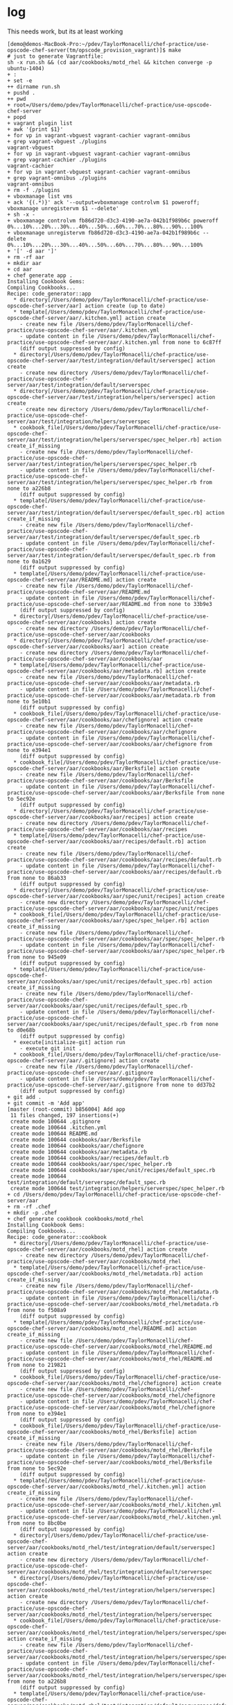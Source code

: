 * log

This needs work, but its at least working

#+BEGIN_SRC 
[demo@demos-MacBook-Pro:~/pdev/TaylorMonacelli/chef-practice/use-opscode-chef-server(tm/opscode_provision_vagrant)]$ make
# just to generate Vagrantfile:
sh -x run.sh && (cd aar/cookbooks/motd_rhel && kitchen converge -p ubuntu-1404)
+ :
+ set -e
++ dirname run.sh
+ pushd .
++ pwd
+ root=/Users/demo/pdev/TaylorMonacelli/chef-practice/use-opscode-chef-server
+ popd
+ vagrant plugin list
+ awk '{print $1}'
+ for vp in vagrant-vbguest vagrant-cachier vagrant-omnibus
+ grep vagrant-vbguest ./plugins
vagrant-vbguest
+ for vp in vagrant-vbguest vagrant-cachier vagrant-omnibus
+ grep vagrant-cachier ./plugins
vagrant-cachier
+ for vp in vagrant-vbguest vagrant-cachier vagrant-omnibus
+ grep vagrant-omnibus ./plugins
vagrant-omnibus
+ rm -f ./plugins
+ vboxmanage list vms
+ ack '{(.*)}' ack '--output=vboxmanage controlvm $1 poweroff; vboxmanage unregistervm $1 --delete'
+ sh -x -
+ vboxmanage controlvm fb86d720-d3c3-4190-ae7a-042b1f989b6c poweroff
0%...10%...20%...30%...40%...50%...60%...70%...80%...90%...100%
+ vboxmanage unregistervm fb86d720-d3c3-4190-ae7a-042b1f989b6c --delete
0%...10%...20%...30%...40%...50%...60%...70%...80%...90%...100%
+ '[' -d aar ']'
+ rm -rf aar
+ mkdir aar
+ cd aar
+ chef generate app .
Installing Cookbook Gems:
Compiling Cookbooks...
Recipe: code_generator::app
  * directory[/Users/demo/pdev/TaylorMonacelli/chef-practice/use-opscode-chef-server/aar] action create (up to date)
  * template[/Users/demo/pdev/TaylorMonacelli/chef-practice/use-opscode-chef-server/aar/.kitchen.yml] action create
    - create new file /Users/demo/pdev/TaylorMonacelli/chef-practice/use-opscode-chef-server/aar/.kitchen.yml
    - update content in file /Users/demo/pdev/TaylorMonacelli/chef-practice/use-opscode-chef-server/aar/.kitchen.yml from none to 6c87ff
    (diff output suppressed by config)
  * directory[/Users/demo/pdev/TaylorMonacelli/chef-practice/use-opscode-chef-server/aar/test/integration/default/serverspec] action create
    - create new directory /Users/demo/pdev/TaylorMonacelli/chef-practice/use-opscode-chef-server/aar/test/integration/default/serverspec
  * directory[/Users/demo/pdev/TaylorMonacelli/chef-practice/use-opscode-chef-server/aar/test/integration/helpers/serverspec] action create
    - create new directory /Users/demo/pdev/TaylorMonacelli/chef-practice/use-opscode-chef-server/aar/test/integration/helpers/serverspec
  * cookbook_file[/Users/demo/pdev/TaylorMonacelli/chef-practice/use-opscode-chef-server/aar/test/integration/helpers/serverspec/spec_helper.rb] action create_if_missing
    - create new file /Users/demo/pdev/TaylorMonacelli/chef-practice/use-opscode-chef-server/aar/test/integration/helpers/serverspec/spec_helper.rb
    - update content in file /Users/demo/pdev/TaylorMonacelli/chef-practice/use-opscode-chef-server/aar/test/integration/helpers/serverspec/spec_helper.rb from none to a226b8
    (diff output suppressed by config)
  * template[/Users/demo/pdev/TaylorMonacelli/chef-practice/use-opscode-chef-server/aar/test/integration/default/serverspec/default_spec.rb] action create_if_missing
    - create new file /Users/demo/pdev/TaylorMonacelli/chef-practice/use-opscode-chef-server/aar/test/integration/default/serverspec/default_spec.rb
    - update content in file /Users/demo/pdev/TaylorMonacelli/chef-practice/use-opscode-chef-server/aar/test/integration/default/serverspec/default_spec.rb from none to 0a1629
    (diff output suppressed by config)
  * template[/Users/demo/pdev/TaylorMonacelli/chef-practice/use-opscode-chef-server/aar/README.md] action create
    - create new file /Users/demo/pdev/TaylorMonacelli/chef-practice/use-opscode-chef-server/aar/README.md
    - update content in file /Users/demo/pdev/TaylorMonacelli/chef-practice/use-opscode-chef-server/aar/README.md from none to 33b9e3
    (diff output suppressed by config)
  * directory[/Users/demo/pdev/TaylorMonacelli/chef-practice/use-opscode-chef-server/aar/cookbooks] action create
    - create new directory /Users/demo/pdev/TaylorMonacelli/chef-practice/use-opscode-chef-server/aar/cookbooks
  * directory[/Users/demo/pdev/TaylorMonacelli/chef-practice/use-opscode-chef-server/aar/cookbooks/aar] action create
    - create new directory /Users/demo/pdev/TaylorMonacelli/chef-practice/use-opscode-chef-server/aar/cookbooks/aar
  * template[/Users/demo/pdev/TaylorMonacelli/chef-practice/use-opscode-chef-server/aar/cookbooks/aar/metadata.rb] action create
    - create new file /Users/demo/pdev/TaylorMonacelli/chef-practice/use-opscode-chef-server/aar/cookbooks/aar/metadata.rb
    - update content in file /Users/demo/pdev/TaylorMonacelli/chef-practice/use-opscode-chef-server/aar/cookbooks/aar/metadata.rb from none to 5e10b1
    (diff output suppressed by config)
  * cookbook_file[/Users/demo/pdev/TaylorMonacelli/chef-practice/use-opscode-chef-server/aar/cookbooks/aar/chefignore] action create
    - create new file /Users/demo/pdev/TaylorMonacelli/chef-practice/use-opscode-chef-server/aar/cookbooks/aar/chefignore
    - update content in file /Users/demo/pdev/TaylorMonacelli/chef-practice/use-opscode-chef-server/aar/cookbooks/aar/chefignore from none to e394e1
    (diff output suppressed by config)
  * cookbook_file[/Users/demo/pdev/TaylorMonacelli/chef-practice/use-opscode-chef-server/aar/cookbooks/aar/Berksfile] action create
    - create new file /Users/demo/pdev/TaylorMonacelli/chef-practice/use-opscode-chef-server/aar/cookbooks/aar/Berksfile
    - update content in file /Users/demo/pdev/TaylorMonacelli/chef-practice/use-opscode-chef-server/aar/cookbooks/aar/Berksfile from none to 5ec92e
    (diff output suppressed by config)
  * directory[/Users/demo/pdev/TaylorMonacelli/chef-practice/use-opscode-chef-server/aar/cookbooks/aar/recipes] action create
    - create new directory /Users/demo/pdev/TaylorMonacelli/chef-practice/use-opscode-chef-server/aar/cookbooks/aar/recipes
  * template[/Users/demo/pdev/TaylorMonacelli/chef-practice/use-opscode-chef-server/aar/cookbooks/aar/recipes/default.rb] action create
    - create new file /Users/demo/pdev/TaylorMonacelli/chef-practice/use-opscode-chef-server/aar/cookbooks/aar/recipes/default.rb
    - update content in file /Users/demo/pdev/TaylorMonacelli/chef-practice/use-opscode-chef-server/aar/cookbooks/aar/recipes/default.rb from none to 86ab33
    (diff output suppressed by config)
  * directory[/Users/demo/pdev/TaylorMonacelli/chef-practice/use-opscode-chef-server/aar/cookbooks/aar/spec/unit/recipes] action create
    - create new directory /Users/demo/pdev/TaylorMonacelli/chef-practice/use-opscode-chef-server/aar/cookbooks/aar/spec/unit/recipes
  * cookbook_file[/Users/demo/pdev/TaylorMonacelli/chef-practice/use-opscode-chef-server/aar/cookbooks/aar/spec/spec_helper.rb] action create_if_missing
    - create new file /Users/demo/pdev/TaylorMonacelli/chef-practice/use-opscode-chef-server/aar/cookbooks/aar/spec/spec_helper.rb
    - update content in file /Users/demo/pdev/TaylorMonacelli/chef-practice/use-opscode-chef-server/aar/cookbooks/aar/spec/spec_helper.rb from none to 945e09
    (diff output suppressed by config)
  * template[/Users/demo/pdev/TaylorMonacelli/chef-practice/use-opscode-chef-server/aar/cookbooks/aar/spec/unit/recipes/default_spec.rb] action create_if_missing
    - create new file /Users/demo/pdev/TaylorMonacelli/chef-practice/use-opscode-chef-server/aar/cookbooks/aar/spec/unit/recipes/default_spec.rb
    - update content in file /Users/demo/pdev/TaylorMonacelli/chef-practice/use-opscode-chef-server/aar/cookbooks/aar/spec/unit/recipes/default_spec.rb from none to d0e68b
    (diff output suppressed by config)
  * execute[initialize-git] action run
    - execute git init .
  * cookbook_file[/Users/demo/pdev/TaylorMonacelli/chef-practice/use-opscode-chef-server/aar/.gitignore] action create
    - create new file /Users/demo/pdev/TaylorMonacelli/chef-practice/use-opscode-chef-server/aar/.gitignore
    - update content in file /Users/demo/pdev/TaylorMonacelli/chef-practice/use-opscode-chef-server/aar/.gitignore from none to dd37b2
    (diff output suppressed by config)
+ git add .
+ git commit -m 'Add app'
[master (root-commit) b856004] Add app
 11 files changed, 197 insertions(+)
 create mode 100644 .gitignore
 create mode 100644 .kitchen.yml
 create mode 100644 README.md
 create mode 100644 cookbooks/aar/Berksfile
 create mode 100644 cookbooks/aar/chefignore
 create mode 100644 cookbooks/aar/metadata.rb
 create mode 100644 cookbooks/aar/recipes/default.rb
 create mode 100644 cookbooks/aar/spec/spec_helper.rb
 create mode 100644 cookbooks/aar/spec/unit/recipes/default_spec.rb
 create mode 100644 test/integration/default/serverspec/default_spec.rb
 create mode 100644 test/integration/helpers/serverspec/spec_helper.rb
+ cd /Users/demo/pdev/TaylorMonacelli/chef-practice/use-opscode-chef-server/aar
+ rm -rf .chef
+ mkdir -p .chef
+ chef generate cookbook cookbooks/motd_rhel
Installing Cookbook Gems:
Compiling Cookbooks...
Recipe: code_generator::cookbook
  * directory[/Users/demo/pdev/TaylorMonacelli/chef-practice/use-opscode-chef-server/aar/cookbooks/motd_rhel] action create
    - create new directory /Users/demo/pdev/TaylorMonacelli/chef-practice/use-opscode-chef-server/aar/cookbooks/motd_rhel
  * template[/Users/demo/pdev/TaylorMonacelli/chef-practice/use-opscode-chef-server/aar/cookbooks/motd_rhel/metadata.rb] action create_if_missing
    - create new file /Users/demo/pdev/TaylorMonacelli/chef-practice/use-opscode-chef-server/aar/cookbooks/motd_rhel/metadata.rb
    - update content in file /Users/demo/pdev/TaylorMonacelli/chef-practice/use-opscode-chef-server/aar/cookbooks/motd_rhel/metadata.rb from none to f508a9
    (diff output suppressed by config)
  * template[/Users/demo/pdev/TaylorMonacelli/chef-practice/use-opscode-chef-server/aar/cookbooks/motd_rhel/README.md] action create_if_missing
    - create new file /Users/demo/pdev/TaylorMonacelli/chef-practice/use-opscode-chef-server/aar/cookbooks/motd_rhel/README.md
    - update content in file /Users/demo/pdev/TaylorMonacelli/chef-practice/use-opscode-chef-server/aar/cookbooks/motd_rhel/README.md from none to 219821
    (diff output suppressed by config)
  * cookbook_file[/Users/demo/pdev/TaylorMonacelli/chef-practice/use-opscode-chef-server/aar/cookbooks/motd_rhel/chefignore] action create
    - create new file /Users/demo/pdev/TaylorMonacelli/chef-practice/use-opscode-chef-server/aar/cookbooks/motd_rhel/chefignore
    - update content in file /Users/demo/pdev/TaylorMonacelli/chef-practice/use-opscode-chef-server/aar/cookbooks/motd_rhel/chefignore from none to e394e1
    (diff output suppressed by config)
  * cookbook_file[/Users/demo/pdev/TaylorMonacelli/chef-practice/use-opscode-chef-server/aar/cookbooks/motd_rhel/Berksfile] action create_if_missing
    - create new file /Users/demo/pdev/TaylorMonacelli/chef-practice/use-opscode-chef-server/aar/cookbooks/motd_rhel/Berksfile
    - update content in file /Users/demo/pdev/TaylorMonacelli/chef-practice/use-opscode-chef-server/aar/cookbooks/motd_rhel/Berksfile from none to 5ec92e
    (diff output suppressed by config)
  * template[/Users/demo/pdev/TaylorMonacelli/chef-practice/use-opscode-chef-server/aar/cookbooks/motd_rhel/.kitchen.yml] action create_if_missing
    - create new file /Users/demo/pdev/TaylorMonacelli/chef-practice/use-opscode-chef-server/aar/cookbooks/motd_rhel/.kitchen.yml
    - update content in file /Users/demo/pdev/TaylorMonacelli/chef-practice/use-opscode-chef-server/aar/cookbooks/motd_rhel/.kitchen.yml from none to 8bc0be
    (diff output suppressed by config)
  * directory[/Users/demo/pdev/TaylorMonacelli/chef-practice/use-opscode-chef-server/aar/cookbooks/motd_rhel/test/integration/default/serverspec] action create
    - create new directory /Users/demo/pdev/TaylorMonacelli/chef-practice/use-opscode-chef-server/aar/cookbooks/motd_rhel/test/integration/default/serverspec
  * directory[/Users/demo/pdev/TaylorMonacelli/chef-practice/use-opscode-chef-server/aar/cookbooks/motd_rhel/test/integration/helpers/serverspec] action create
    - create new directory /Users/demo/pdev/TaylorMonacelli/chef-practice/use-opscode-chef-server/aar/cookbooks/motd_rhel/test/integration/helpers/serverspec
  * cookbook_file[/Users/demo/pdev/TaylorMonacelli/chef-practice/use-opscode-chef-server/aar/cookbooks/motd_rhel/test/integration/helpers/serverspec/spec_helper.rb] action create_if_missing
    - create new file /Users/demo/pdev/TaylorMonacelli/chef-practice/use-opscode-chef-server/aar/cookbooks/motd_rhel/test/integration/helpers/serverspec/spec_helper.rb
    - update content in file /Users/demo/pdev/TaylorMonacelli/chef-practice/use-opscode-chef-server/aar/cookbooks/motd_rhel/test/integration/helpers/serverspec/spec_helper.rb from none to a226b8
    (diff output suppressed by config)
  * template[/Users/demo/pdev/TaylorMonacelli/chef-practice/use-opscode-chef-server/aar/cookbooks/motd_rhel/test/integration/default/serverspec/default_spec.rb] action create_if_missing
    - create new file /Users/demo/pdev/TaylorMonacelli/chef-practice/use-opscode-chef-server/aar/cookbooks/motd_rhel/test/integration/default/serverspec/default_spec.rb
    - update content in file /Users/demo/pdev/TaylorMonacelli/chef-practice/use-opscode-chef-server/aar/cookbooks/motd_rhel/test/integration/default/serverspec/default_spec.rb from none to 0ce5f4
    (diff output suppressed by config)
  * directory[/Users/demo/pdev/TaylorMonacelli/chef-practice/use-opscode-chef-server/aar/cookbooks/motd_rhel/spec/unit/recipes] action create
    - create new directory /Users/demo/pdev/TaylorMonacelli/chef-practice/use-opscode-chef-server/aar/cookbooks/motd_rhel/spec/unit/recipes
  * cookbook_file[/Users/demo/pdev/TaylorMonacelli/chef-practice/use-opscode-chef-server/aar/cookbooks/motd_rhel/spec/spec_helper.rb] action create_if_missing
    - create new file /Users/demo/pdev/TaylorMonacelli/chef-practice/use-opscode-chef-server/aar/cookbooks/motd_rhel/spec/spec_helper.rb
    - update content in file /Users/demo/pdev/TaylorMonacelli/chef-practice/use-opscode-chef-server/aar/cookbooks/motd_rhel/spec/spec_helper.rb from none to 945e09
    (diff output suppressed by config)
  * template[/Users/demo/pdev/TaylorMonacelli/chef-practice/use-opscode-chef-server/aar/cookbooks/motd_rhel/spec/unit/recipes/default_spec.rb] action create_if_missing
    - create new file /Users/demo/pdev/TaylorMonacelli/chef-practice/use-opscode-chef-server/aar/cookbooks/motd_rhel/spec/unit/recipes/default_spec.rb
    - update content in file /Users/demo/pdev/TaylorMonacelli/chef-practice/use-opscode-chef-server/aar/cookbooks/motd_rhel/spec/unit/recipes/default_spec.rb from none to 57d35d
    (diff output suppressed by config)
  * directory[/Users/demo/pdev/TaylorMonacelli/chef-practice/use-opscode-chef-server/aar/cookbooks/motd_rhel/recipes] action create
    - create new directory /Users/demo/pdev/TaylorMonacelli/chef-practice/use-opscode-chef-server/aar/cookbooks/motd_rhel/recipes
  * template[/Users/demo/pdev/TaylorMonacelli/chef-practice/use-opscode-chef-server/aar/cookbooks/motd_rhel/recipes/default.rb] action create_if_missing
    - create new file /Users/demo/pdev/TaylorMonacelli/chef-practice/use-opscode-chef-server/aar/cookbooks/motd_rhel/recipes/default.rb
    - update content in file /Users/demo/pdev/TaylorMonacelli/chef-practice/use-opscode-chef-server/aar/cookbooks/motd_rhel/recipes/default.rb from none to 81d5b3
    (diff output suppressed by config)
  * cookbook_file[/Users/demo/pdev/TaylorMonacelli/chef-practice/use-opscode-chef-server/aar/cookbooks/motd_rhel/.gitignore] action create
    - create new file /Users/demo/pdev/TaylorMonacelli/chef-practice/use-opscode-chef-server/aar/cookbooks/motd_rhel/.gitignore
    - update content in file /Users/demo/pdev/TaylorMonacelli/chef-practice/use-opscode-chef-server/aar/cookbooks/motd_rhel/.gitignore from none to dd37b2
    (diff output suppressed by config)
+ chef generate template cookbooks/motd_rhel server-info
Installing Cookbook Gems:
Compiling Cookbooks...
Recipe: code_generator::template
  * directory[cookbooks/motd_rhel/templates/default] action create
    - create new directory cookbooks/motd_rhel/templates/default
  * template[cookbooks/motd_rhel/templates/default/server-info.erb] action create
    - create new file cookbooks/motd_rhel/templates/default/server-info.erb
    - update content in file cookbooks/motd_rhel/templates/default/server-info.erb from none to e3b0c4
    (diff output suppressed by config)
+ cat
+ cp /Users/demo/Downloads/mtm1.pem /Users/demo/Downloads/streambox-validator.pem /Users/demo/pdev/TaylorMonacelli/chef-practice/use-opscode-chef-server/aar/.chef
+ cd /Users/demo/pdev/TaylorMonacelli/chef-practice/use-opscode-chef-server/aar/
+ set +e
+ knife node delete myserver -y
Deleted node[myserver]
+ knife client delete myserver -y
Deleted client[myserver]
+ set -e
+ cd /Users/demo/pdev/TaylorMonacelli/chef-practice/use-opscode-chef-server/aar/cookbooks/motd_rhel
+ cat
+ cat
+ cat
+ git add VagrantAdditionalConfig.rb
+ cat
+ git add --force .kitchen.local.yml
+ git commit -a -m 'Add .kitchen.local.yml'
[master a3abad6] Add .kitchen.local.yml
 2 files changed, 50 insertions(+)
 create mode 100644 cookbooks/motd_rhel/.kitchen.local.yml
 create mode 100644 cookbooks/motd_rhel/VagrantAdditionalConfig.rb
+ cat
+ git add .kitchen.yml
+ git commit -a -m 'updated .kitchen.yml'
[master d79544c] updated .kitchen.yml
 1 file changed, 26 insertions(+)
 create mode 100644 cookbooks/motd_rhel/.kitchen.yml
+ cd /Users/demo/pdev/TaylorMonacelli/chef-practice/use-opscode-chef-server/aar
+ knife cookbook upload motd_rhel
Uploading motd_rhel      [0.1.0]
Uploaded 1 cookbook.
-----> Starting Kitchen (v1.8.0)
-----> Creating <default-ubuntu-1404>...
       Bringing machine 'default' up with 'virtualbox' provider...
       ==> default: Importing base box 'bento/ubuntu-14.04'...
==> default: Matching MAC address for NAT networking...
       ==> default: Checking if box 'bento/ubuntu-14.04' is up to date...
       ==> default: Setting the name of the VM: kitchen-motd_rhel-default-ubuntu-1404_default_1465321427380_90458
       ==> default: Clearing any previously set network interfaces...
       ==> default: Preparing network interfaces based on configuration...
           default: Adapter 1: nat
       ==> default: Forwarding ports...
           default: 22 (guest) => 2222 (host) (adapter 1)
       ==> default: Booting VM...
       ==> default: Waiting for machine to boot. This may take a few minutes...
           default: SSH address: 127.0.0.1:2222
           default: SSH username: vagrant
           default: SSH auth method: private key
           default: Warning: Remote connection disconnect. Retrying...
           default: 
           default: Vagrant insecure key detected. Vagrant will automatically replace
           default: this with a newly generated keypair for better security.
           default: 
           default: Inserting generated public key within guest...
           default: Removing insecure key from the guest if it's present...
           default: Key inserted! Disconnecting and reconnecting using new SSH key...
       ==> default: Machine booted and ready!
       ==> default: Checking for guest additions in VM...
       ==> default: Setting hostname...
       ==> default: Mounting shared folders...
           default: /tmp/vagrant-cache => /Users/demo/.vagrant.d/cache/bento/ubuntu-14.04
       ==> default: Configuring cache buckets...
       ==> default: Skipping Pacman cache bucket as the guest machine does not support it
       ==> default: Skipping Yum cache bucket as the guest machine does not support it
       ==> default: Machine not provisioned because `--no-provision` is specified.
       [SSH] Established
       Vagrant instance <default-ubuntu-1404> created.
       Finished creating <default-ubuntu-1404> (0m28.73s).
-----> Converging <default-ubuntu-1404>...
       Preparing files for transfer
       Preparing dna.json
       Resolving cookbook dependencies with Berkshelf 4.3.3...
       Removing non-cookbook files before transfer
       Preparing validation.pem
       Preparing client.rb
-----> Installing Chef Omnibus (12.10.24)
       Downloading https://www.chef.io/chef/install.sh to file /tmp/install.sh
       Trying wget...
       Download complete.
       ubuntu 14.04 x86_64
       Getting information for chef stable 12.10.24 for ubuntu...
       downloading https://omnitruck-direct.chef.io/stable/chef/metadata?v=12.10.24&p=ubuntu&pv=14.04&m=x86_64
         to file /tmp/install.sh.1692/metadata.txt
       trying wget...
       sha1	7d30b300f95f00036919ee8bf3b95ab73429e57e
       sha256	663d6c42c90bbb9463bc02a7c5d777f7aa6ebd52c071a0c1963bc8c4db76dea2
       url	https://packages.chef.io/stable/ubuntu/14.04/chef_12.10.24-1_amd64.deb
       version	12.10.24
       downloaded metadata file looks valid...
       /tmp/vagrant-cache/vagrant_omnibus/chef_12.10.24-1_amd64.deb already exists, verifiying checksum...
       Comparing checksum with sha256sum...
       checksum compare succeeded, using existing file!
       Installing chef 12.10.24
       installing with dpkg...
       Selecting previously unselected package chef.
(Reading database ... 32948 files and directories currently installed.)
       Preparing to unpack .../chef_12.10.24-1_amd64.deb ...
       Unpacking chef (12.10.24-1) ...
       Setting up chef (12.10.24-1) ...
       Thank you for installing Chef!
       Transferring files to <default-ubuntu-1404>
       Starting Chef Client, version 12.10.24
       Creating a new client identity for default-ubuntu-1404 using the validator key.
       resolving cookbooks for run list: []
       Synchronizing Cookbooks:
       Installing Cookbook Gems:
       Compiling Cookbooks...
       [2016-06-07T17:44:15+00:00] WARN: Node default-ubuntu-1404 has an empty run list.
       Converging 0 resources
       
       Running handlers:
       Running handlers complete
       Chef Client finished, 0/0 resources updated in 01 seconds
       Finished converging <default-ubuntu-1404> (0m9.78s).
-----> Kitchen is finished. (0m39.01s)
find . -iname vagrantfile | grep \.kitchen | xargs -I{} cp -v {} ./aar/cookbooks/motd_rhel/
./aar/cookbooks/motd_rhel/.kitchen/kitchen-vagrant/kitchen-motd_rhel-default-ubuntu-1404/Vagrantfile -> ./aar/cookbooks/motd_rhel/Vagrantfile
(cd ./aar/cookbooks/motd_rhel && \
		kitchen destroy all && \
		vagrant up)
-----> Starting Kitchen (v1.8.0)
-----> Destroying <default-ubuntu-1204>...
       Finished destroying <default-ubuntu-1204> (0m0.00s).
-----> Destroying <default-ubuntu-1404>...
       ==> default: Running cleanup tasks for 'chef_client' provisioner...
       ==> default: Deleting node "myserver" from Chef server...
       ==> default: There were errors removing the node from the Chef Server:
       ==> default: 
       ==> default: stdin: is not a tty
       ==> default: 
       ==> default: ERROR: CONFIGURATION ERROR:Specified config file /tmp/vagrant-chef/client.rb does not exist
       ==> default: 
       ==> default: Vagrant will continue destroying the virtual machine, but you may need
       ==> default: to manually delete the node from the Chef Server!
       ==> default: Deleting client "myserver" from Chef server...
       ==> default: There were errors removing the client from the Chef Server:
       ==> default: 
       ==> default: stdin: is not a tty
       ==> default: 
       ==> default: ERROR: CONFIGURATION ERROR:Specified config file /tmp/vagrant-chef/client.rb does not exist
       ==> default: 
       ==> default: Vagrant will continue destroying the virtual machine, but you may need
       ==> default: to manually delete the client from the Chef Server!
       ==> default: Forcing shutdown of VM...
       ==> default: Destroying VM and associated drives...
       Vagrant instance <default-ubuntu-1404> destroyed.
       Finished destroying <default-ubuntu-1404> (0m5.14s).
-----> Destroying <default-centos-511>...
       Finished destroying <default-centos-511> (0m0.00s).
-----> Destroying <default-centos-67>...
       Finished destroying <default-centos-67> (0m0.00s).
-----> Destroying <default-centos-72>...
       Finished destroying <default-centos-72> (0m0.00s).
-----> Destroying <default-debian-79>...
       Finished destroying <default-debian-79> (0m0.00s).
-----> Destroying <default-debian-83>...
       Finished destroying <default-debian-83> (0m0.00s).
-----> Kitchen is finished. (0m5.65s)
Bringing machine 'default' up with 'virtualbox' provider...
==> default: Importing base box 'bento/ubuntu-14.04'...
==> default: Matching MAC address for NAT networking...
==> default: Checking if box 'bento/ubuntu-14.04' is up to date...
==> default: Setting the name of the VM: motd_rhel_default_1465321471964_56043
==> default: Clearing any previously set network interfaces...
==> default: Preparing network interfaces based on configuration...
    default: Adapter 1: nat
==> default: Forwarding ports...
    default: 22 (guest) => 2222 (host) (adapter 1)
==> default: Booting VM...
==> default: Waiting for machine to boot. This may take a few minutes...
    default: SSH address: 127.0.0.1:2222
    default: SSH username: vagrant
    default: SSH auth method: private key
    default: Warning: Remote connection disconnect. Retrying...
    default: 
    default: Vagrant insecure key detected. Vagrant will automatically replace
    default: this with a newly generated keypair for better security.
    default: 
    default: Inserting generated public key within guest...
    default: Removing insecure key from the guest if it's present...
    default: Key inserted! Disconnecting and reconnecting using new SSH key...
==> default: Machine booted and ready!
==> default: Checking for guest additions in VM...
==> default: Setting hostname...
==> default: Mounting shared folders...
    default: /tmp/vagrant-cache => /Users/demo/.vagrant.d/cache/bento/ubuntu-14.04
==> default: Installing Chef 12.10.24 Omnibus package...
==> default: ubuntu 14.04 x86_64
==> default: Getting information for chef stable 12.10.24 for ubuntu...
==> default: downloading https://omnitruck-direct.chef.io/stable/chef/metadata?v=12.10.24&p=ubuntu&pv=14.04&m=x86_64
==> default:   to file /tmp/install.sh.1430/metadata.txt
==> default: trying wget...
==> default: sha1	7d30b300f95f00036919ee8bf3b95ab73429e57e
==> default: sha256	663d6c42c90bbb9463bc02a7c5d777f7aa6ebd52c071a0c1963bc8c4db76dea2
==> default: url	https://packages.chef.io/stable/ubuntu/14.04/chef_12.10.24-1_amd64.deb
==> default: version	12.10.24

==> default: downloaded metadata file looks valid...
==> default: /tmp/vagrant-cache/vagrant_omnibus/chef_12.10.24-1_amd64.deb already exists, verifiying checksum...
==> default: Comparing checksum with sha256sum...
==> default: checksum compare succeeded, using existing file!
==> default: Installing chef 12.10.24
==> default: installing with dpkg...
==> default: Selecting previously unselected package chef.
==> default: (Reading database ... 32948 files and directories currently installed.)
==> default: Preparing to unpack .../chef_12.10.24-1_amd64.deb ...
==> default: Unpacking chef (12.10.24-1) ...
==> default: Setting up chef (12.10.24-1) ...
==> default: Thank you for installing Chef!
==> default: Configuring cache buckets...
==> default: Skipping Pacman cache bucket as the guest machine does not support it
==> default: Skipping Yum cache bucket as the guest machine does not support it
==> default: Running provisioner: chef_client...
==> default: Detected Chef (latest) is already installed
==> default: Creating folder to hold client key...
==> default: Uploading chef client validation key...
==> default: Generating chef JSON and uploading...
==> default: Running chef-client...
==> default: stdin: is not a tty
==> default: [2016-06-07T17:45:03+00:00] INFO: Forking chef instance to converge...
==> default: Starting Chef Client, version 12.10.24
==> default: [2016-06-07T17:45:03+00:00] INFO: *** Chef 12.10.24 ***
==> default: [2016-06-07T17:45:03+00:00] INFO: Platform: x86_64-linux
==> default: [2016-06-07T17:45:03+00:00] INFO: Chef-client pid: 1861
==> default: Creating a new client identity for myserver using the validator key.
==> default: [2016-06-07T17:45:04+00:00] INFO: Client key /etc/chef/client.pem is not present - registering
==> default: [2016-06-07T17:45:05+00:00] INFO: HTTP Request Returned 404 Object Not Found: error
==> default: [2016-06-07T17:45:06+00:00] INFO: Setting the run_list to ["recipe[motd_rhel]"] from CLI options
==> default: [2016-06-07T17:45:06+00:00] INFO: Run List is [recipe[motd_rhel]]
==> default: [2016-06-07T17:45:06+00:00] INFO: Run List expands to [motd_rhel]
==> default: [2016-06-07T17:45:06+00:00] INFO: Starting Chef Run for myserver
==> default: [2016-06-07T17:45:06+00:00] INFO: Running start handlers
==> default: [2016-06-07T17:45:06+00:00] INFO: Start handlers complete.
==> default: resolving cookbooks for run list: ["motd_rhel"]
==> default: [2016-06-07T17:45:07+00:00] INFO: Loading cookbooks [motd_rhel@0.1.0]
==> default: Synchronizing Cookbooks:
==> default: [2016-06-07T17:45:08+00:00] INFO: Storing updated cookbooks/motd_rhel/VagrantAdditionalConfig.rb in the cache.
==> default:   
==> default: - motd_rhel (0.1.0)
==> default: Installing Cookbook Gems:
==> default: Compiling Cookbooks...
==> default: Converging 1 resources
==> default: Recipe: motd_rhel::default
==> default:   
==> default: * template[/etc/motd] action create
==> default: [2016-06-07T17:45:08+00:00] INFO: template[/etc/motd] created file /etc/motd
==> default:     
==> default: - create new file /etc/motd
==> default: [2016-06-07T17:45:08+00:00] INFO: template[/etc/motd] updated file contents /etc/motd
==> default:     
==> default: - update content in file /etc/motd from none to a21096
==> default:     
==> default: --- /etc/motd	2016-06-07 17:45:08.103957186 +0000
==> default:     
==> default: +++ /etc/.chef-motd20160607-1861-12yltdk	2016-06-07 17:45:08.103957186 +0000
==> default:     
==> default: @@ -1 +1,5 @@
==> default:     
==> default: +hostname:  myserver
==> default:     
==> default: +fqdn:      myserver
==> default:     
==> default: +memory:    501696kB
==> default:     
==> default: +cpu count: 1
==> default: [2016-06-07T17:45:08+00:00] INFO: template[/etc/motd] mode changed to 644
==> default:     
==> default: - change mode from '' to '0644'
==> default: 
==> default: 
==> default: [2016-06-07T17:45:08+00:00] INFO: Chef Run complete in 2.618617428 seconds
==> default: 
==> default: Running handlers:
==> default: [2016-06-07T17:45:08+00:00] INFO: Running report handlers
==> default: Running handlers complete
==> default: 
==> default: [2016-06-07T17:45:08+00:00] INFO: Report handlers complete
==> default: Chef Client finished, 1/1 resources updated in 05 seconds
==> default: [2016-06-07T17:45:08+00:00] INFO: Sending resource update report (run-id: 52665556-6e0f-489a-b20b-9f34f98e9b23)
==> default: Configuring cache buckets...
==> default: Skipping Pacman cache bucket as the guest machine does not support it
==> default: Skipping Yum cache bucket as the guest machine does not support it
[demo@demos-MacBook-Pro:~/pdev/TaylorMonacelli/chef-practice/use-opscode-chef-server(tm/opscode_provision_vagrant)]$ 
#+END_SRC

